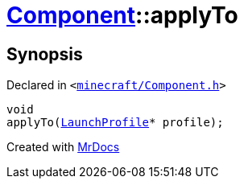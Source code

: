[#Component-applyTo]
= xref:Component.adoc[Component]::applyTo
:relfileprefix: ../
:mrdocs:


== Synopsis

Declared in `&lt;https://github.com/PrismLauncher/PrismLauncher/blob/develop/launcher/minecraft/Component.h#L64[minecraft&sol;Component&period;h]&gt;`

[source,cpp,subs="verbatim,replacements,macros,-callouts"]
----
void
applyTo(xref:LaunchProfile.adoc[LaunchProfile]* profile);
----



[.small]#Created with https://www.mrdocs.com[MrDocs]#
